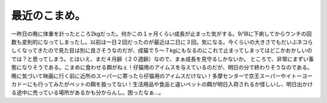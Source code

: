 ﻿最近のこまめ。
##############


一昨日の晩に体重を計ったところ2kgだった。何かこの１ヶ月くらい成長が止まった気がする。9/18に下痢してからウンチの回数も変則的になってしまったし。以前は一日２回だったのが最近は二日に３回。気になる。今くらいの大きさでもだいぶネコらしくなってきたので見た目は別に良さそうなのだが、成猫で５～７kgにもなるのにこれで止まってしまってはどこかおかしいのでは？と思ってしまう。とはいえ、まだ４月齢（２０週齢）なので、まぁ成長を見守るしかないか。
ところで、非常にまずい事態になりそうである。こまめに食わせる餌がねぇ！仔猫用のアイムスを与えているのだが、明日の分で終わりそうなのである。晩に気づいて映画に行く前に近所のスーパーに寄ったら仔猫用のアイムスだけない！多摩センターで京王スーパーやイトーヨーカドーにも行ってみたがペットの餌を扱ってない！生活用品や食品と違いペットの餌が明日入荷されるか怪しいし、明日出かける途中に売っている場所があるかも分からんし。困ったなぁ…。



.. author:: mkouhei
.. categories:: ねこ, 
.. tags::


